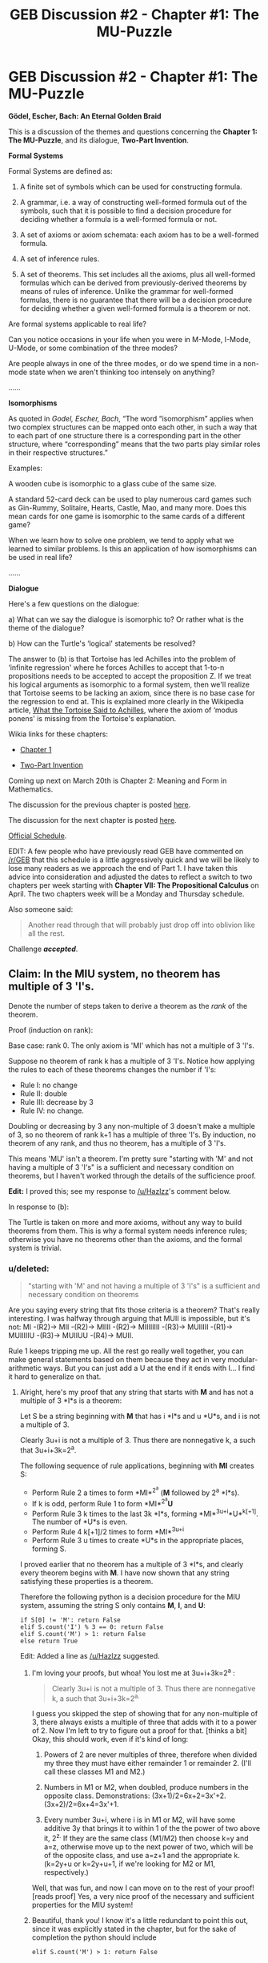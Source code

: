 #+TITLE: GEB Discussion #2 - Chapter #1: The MU-Puzzle

* GEB Discussion #2 - Chapter #1: The MU-Puzzle
:PROPERTIES:
:Author: xamueljones
:Score: 21
:DateUnix: 1426701250.0
:DateShort: 2015-Mar-18
:END:
*Gödel, Escher, Bach: An Eternal Golden Braid*

This is a discussion of the themes and questions concerning the *Chapter 1: The MU-Puzzle*, and its dialogue, *Two-Part Invention*.

*Formal Systems*

Formal Systems are defined as:

1. A finite set of symbols which can be used for constructing formula.

2. A grammar, i.e. a way of constructing well-formed formula out of the symbols, such that it is possible to find a decision procedure for deciding whether a formula is a well-formed formula or not.

3. A set of axioms or axiom schemata: each axiom has to be a well-formed formula.

4. A set of inference rules.

5. A set of theorems. This set includes all the axioms, plus all well-formed formulas which can be derived from previously-derived theorems by means of rules of inference. Unlike the grammar for well-formed formulas, there is no guarantee that there will be a decision procedure for deciding whether a given well-formed formula is a theorem or not.

Are formal systems applicable to real life?

Can you notice occasions in your life when you were in M-Mode, I-Mode, U-Mode, or some combination of the three modes?

Are people always in one of the three modes, or do we spend time in a non-mode state when we aren't thinking too intensely on anything?

......

*Isomorphisms*

As quoted in /Godel, Escher, Bach/, “The word “isomorphism” applies when two complex structures can be mapped onto each other, in such a way that to each part of one structure there is a corresponding part in the other structure, where “corresponding” means that the two parts play similar roles in their respective structures.”

Examples:

A wooden cube is isomorphic to a glass cube of the same size.

A standard 52-card deck can be used to play numerous card games such as Gin-Rummy, Solitaire, Hearts, Castle, Mao, and many more. Does this mean cards for one game is isomorphic to the same cards of a different game?

When we learn how to solve one problem, we tend to apply what we learned to similar problems. Is this an application of how isomorphisms can be used in real life?

......

*Dialogue*

Here's a few questions on the dialogue:

a) What can we say the dialogue is isomorphic to? Or rather what is the theme of the dialogue?

b) How can the Turtle's ‘logical' statements be resolved?

The answer to (b) is that Tortoise has led Achilles into the problem of ‘infinite regression' where he forces Achilles to accept that 1-to-n propositions needs to be accepted to accept the proposition Z. If we treat his logical arguments as isomorphic to a formal system, then we'll realize that Tortoise seems to be lacking an axiom, since there is no base case for the regression to end at. This is explained more clearly in the Wikipedia article, [[http://en.wikipedia.org/wiki/What_the_Tortoise_Said_to_Achilles][What the Tortoise Said to Achilles]], where the axiom of ‘modus ponens' is missing from the Tortoise's explanation.

Wikia links for these chapters:

- [[http://godel-escher-bach.wikia.com/wiki/Chapter_1][Chapter 1]]

- [[http://godel-escher-bach.wikia.com/wiki/Two-Part_Invention][Two-Part Invention]]

Coming up next on March 20th is Chapter 2: Meaning and Form in Mathematics.

The discussion for the previous chapter is posted [[http://www.reddit.com/r/rational/comments/2z8zm5/geb_discussion_1_introduction_a_musicological/][here]].

The discussion for the next chapter is posted [[http://www.reddit.com/r/rational/comments/2zpwl4/geb_discussion_3_chapter_2_meaning_and_form_in/][here]].

[[http://www.reddit.com/r/rational/comments/2yys1i/lets_start_the_read_through/][Official Schedule]].

EDIT: A few people who have previously read GEB have commented on [[/r/GEB]] that this schedule is a little aggressively quick and we will be likely to lose many readers as we approach the end of Part 1. I have taken this advice into consideration and adjusted the dates to reflect a switch to two chapters per week starting with *Chapter VII: The Propositional Calculus* on April. The two chapters week will be a Monday and Thursday schedule.

Also someone said:

#+begin_quote
  Another read through that will probably just drop off into oblivion like all the rest.
#+end_quote

Challenge */accepted/*.


** Claim: In the MIU system, no theorem has multiple of 3 'I's.

Denote the number of steps taken to derive a theorem as the /rank/ of the theorem.

Proof (induction on rank):

Base case: rank 0. The only axiom is 'MI' which has not a multiple of 3 'I's.

Suppose no theorem of rank k has a multiple of 3 'I's. Notice how applying the rules to each of these theorems changes the number if 'I's:

- Rule I: no change
- Rule II: double
- Rule III: decrease by 3
- Rule IV: no change.

Doubling or decreasing by 3 any non-multiple of 3 doesn't make a multiple of 3, so no theorem of rank k+1 has a multiple of three 'I's. By induction, no theorem of any rank, and thus no theorem, has a multiple of 3 'I's.

This means 'MU' isn't a theorem. I'm pretty sure "starting with 'M' and not having a multiple of 3 'I's" is a sufficient and necessary condition on theorems, but I haven't worked through the details of the sufficience proof.

*Edit:* I proved this; see my response to [[/u/Hazlzz]]'s comment below.

In response to (b):

The Turtle is taken on more and more axioms, without any way to build theorems from them. This is why a formal system needs inference rules; otherwise you have no theorems other than the axioms, and the formal system is trivial.
:PROPERTIES:
:Author: redstonerodent
:Score: 11
:DateUnix: 1426712677.0
:DateShort: 2015-Mar-19
:END:

*** u/deleted:
#+begin_quote
  "starting with 'M' and not having a multiple of 3 'I's" is a sufficient and necessary condition on theorems
#+end_quote

Are you saying every string that fits those criteria is a theorem? That's really interesting. I was halfway through arguing that MUII is impossible, but it's not: MI -(R2)-> MII -(R2)-> MIIII -(R2)-> MIIIIIIII -(R3)-> MUIIIII -(R1)-> MUIIIIIU -(R3)-> MUIIUU -(R4)-> MUII.

Rule 1 keeps tripping me up. All the rest go really well together, you can make general statements based on them because they act in very modular-arithmetic ways. But you can just add a U at the end if it ends with I... I find it hard to generalize on that.
:PROPERTIES:
:Score: 2
:DateUnix: 1426723600.0
:DateShort: 2015-Mar-19
:END:

**** Alright, here's my proof that any string that starts with *M* and has not a multiple of 3 *I*s is a theorem:

Let S be a string beginning with *M* that has i *I*s and u *U*s, and i is not a multiple of 3.

Clearly 3u+i is not a multiple of 3. Thus there are nonnegative k, a such that 3u+i+3k=2^{a}.

The following sequence of rule applications, beginning with *MI* creates S:

- Perform Rule 2 a times to form *MI*^{2^{a}} (*M* followed by 2^{a} *I*s).
- If k is odd, perform Rule 1 to form *MI*^{2^{a}}*U*
- Perform Rule 3 k times to the last 3k *I*s, forming *MI*^{3u+i}*U*^{k[+1]}. The number of *U*s is even.
- Perform Rule 4 k[+1]/2 times to form *MI*^{3u+i}
- Perform Rule 3 u times to create *U*s in the appropriate places, forming S.

I proved earlier that no theorem has a multiple of 3 *I*s, and clearly every theorem begins with *M*. I have now shown that any string satisfying these properties is a theorem.

Therefore the following python is a decision procedure for the MIU system, assuming the string S only contains *M*, *I*, and *U*:

#+begin_example
  if S[0] != 'M': return False
  elif S.count('I') % 3 == 0: return False
  elif S.count('M') > 1: return False
  else return True
#+end_example

Edit: Added a line as [[/u/Hazlzz]] suggested.
:PROPERTIES:
:Author: redstonerodent
:Score: 6
:DateUnix: 1426734993.0
:DateShort: 2015-Mar-19
:END:

***** I'm loving your proofs, but whoa! You lost me at 3u+i+3k=2^{a} :

#+begin_quote
  Clearly 3u+i is not a multiple of 3. Thus there are nonnegative k, a such that 3u+i+3k=2^{a.}
#+end_quote

I guess you skipped the step of showing that for any non-multiple of 3, there always exists a multiple of three that adds with it to a power of 2. Now I'm left to try to figure out a proof for that. [thinks a bit] Okay, this should work, even if it's kind of long:

1. Powers of 2 are never multiples of three, therefore when divided my three they must have either remainder 1 or remainder 2. (I'll call these classes M1 and M2.)

2. Numbers in M1 or M2, when doubled, produce numbers in the opposite class. Demonstrations: (3x+1)/2=6x+2=3x'+2. (3x+2)/2=6x+4=3x'+1.

3. Every number 3u+i, where i is in M1 or M2, will have some additive 3y that brings it to within 1 of the the power of two above it, 2^{z.} If they are the same class (M1/M2) then choose k=y and a=z, otherwise move up to the next power of two, which will be of the opposite class, and use a=z+1 and the appropriate k. (k=2y+u or k=2y+u+1, if we're looking for M2 or M1, respectively.)

Well, that was fun, and now I can move on to the rest of your proof! [reads proof] Yes, a very nice proof of the necessary and sufficient properties for the MIU system!
:PROPERTIES:
:Author: Ty-Guy9
:Score: 5
:DateUnix: 1426758857.0
:DateShort: 2015-Mar-19
:END:


***** Beautiful, thank you! I know it's a little redundant to point this out, since it was explicitly stated in the chapter, but for the sake of completion the python should include

#+begin_example
   elif S.count('M') > 1: return False
#+end_example
:PROPERTIES:
:Score: 2
:DateUnix: 1426766120.0
:DateShort: 2015-Mar-19
:END:


*** [deleted]
:PROPERTIES:
:Score: 2
:DateUnix: 1426795408.0
:DateShort: 2015-Mar-19
:END:

**** If your formal system has the rule of inference "If x is a theorem and x->y is a theorem, then y is a theorem", you'll have to add more theorems. Achilles thinks "(x&(x->y))->y" should be a rule of inference, but the Tortoise instead includes each instantiation of it as an axiom. If he were willing to accept modus ponens, having as axioms A and B immediately proves the theorem Z.
:PROPERTIES:
:Author: redstonerodent
:Score: 1
:DateUnix: 1426798319.0
:DateShort: 2015-Mar-20
:END:


*** If (b) were as simple as you make it, Lewis Carroll's dialogue would not have been anything remarkable or startling. For one thing, Achilles keeps adding rules of inference, they're just not sufficient to convince the Tortoise of anything.

Suppose Achilles simply asks the Tortoise to accept the inference rule of modus ponens, and Tortoise agrees as long as Achilles writes it down in his book. Does Achilles win?

(Edit: I forgot that in the dialogue, Achilles is responsible for writing everything that the Tortoise is asked to accept, so I had to reword the above)

I have more to say about this on [[http://godel-escher-bach.wikia.com/wiki/Two-Part_Invention][the Wikia page for the Two-Part Invention]].
:PROPERTIES:
:Author: rspeer
:Score: 1
:DateUnix: 1426719074.0
:DateShort: 2015-Mar-19
:END:

**** ***** 
      :PROPERTIES:
      :CUSTOM_ID: section
      :END:
****** 
       :PROPERTIES:
       :CUSTOM_ID: section-1
       :END:
**** 
     :PROPERTIES:
     :CUSTOM_ID: section-2
     :END:
[[https://godel-escher-bach.wikia.com/wiki/Two-Part%20Invention][*Two-Part Invention*]] (from Godel-Escher-Bach wikia): [[#sfw][]]

--------------

#+begin_quote
  /Bach also wrote fifteen two part inventions. This two-part Dialogue was written not by me/ [Hofstadter]/, but by Lewis Carroll in 1895. Carroll borrowed Achilles and the Tortoise from Zeno, and I in turn borrowed them from Carroll. The topic is the relation between reasoning, reasoning about reasoning, reasoning about reasoning about reasoning, and so on. It parallels, in a way, Zeno's paradoxes about the impossibility of motion, seeming to show, by using infinite regress, that reasoning is impossible. It is a beautiful paradox, and is referred to several times later in the book./ (p. viii)

  ^{Interesting:} [[https://godel-escher-bach.wikia.com/wiki/Three-Part%20Invention][^{Three-Part} ^{Invention}]] ^{|} [[https://godel-escher-bach.wikia.com/wiki/Chapter%201][^{Chapter} ^{1}]] ^{|} [[https://godel-escher-bach.wikia.com/wiki/Introduction][^{Introduction}]]
#+end_quote

^{Parent} ^{commenter} ^{can} [[http://www.np.reddit.com/message/compose?to=autowikiabot&subject=AutoWikibot%20NSFW%20toggle&message=%2Btoggle-nsfw+cpjajld][^{toggle} ^{NSFW}]] ^{or[[#or][]]} [[http://www.np.reddit.com/message/compose?to=autowikiabot&subject=AutoWikibot%20Deletion&message=%2Bdelete+cpjajld][^{delete}]]^{.} ^{Will} ^{also} ^{delete} ^{on} ^{comment} ^{score} ^{of} ^{-1} ^{or} ^{less.} ^{|} [[http://www.np.reddit.com/r/autowikiabot/wiki/index][^{FAQs}]] ^{|} [[https://github.com/Timidger/autowikiabot-py][^{Source}]] ^{Please note this bot is in testing. Any help would be greatly appreciated, even if it is just a bug report! Please checkout the} [[https://github.com/Timidger/autowikiabot-py][^{source} ^{code}]] ^{to submit bugs}
:PROPERTIES:
:Author: autowikiabot
:Score: 2
:DateUnix: 1426719082.0
:DateShort: 2015-Mar-19
:END:


**** The Tortoise only accepts statements written in the book; I consider those axioms. He refuses to accept statements that Achilles thinks are implied by them. He keeps adding more axioms, but has no way to prove theorems from them-no rules of inference.
:PROPERTIES:
:Author: redstonerodent
:Score: 1
:DateUnix: 1426733614.0
:DateShort: 2015-Mar-19
:END:

***** I suppose that's a reasonable way to put it.

Tortoise keeps taking the things that Achilles intends to be rules of inference, and turns them into axioms of the system, leaving a system of nothing but axioms with no deductive power.

The conclusion I come to is that, if you have some axioms and you want to make them useful, it's not enough to add a rule of inference -- at least once, you also have to add a mutual understanding that the rule has a purpose. "This isn't just a proposition to be manipulated like the other axioms. We're going to /use/ it. When it implies things, we're going to /believe/ them."
:PROPERTIES:
:Author: rspeer
:Score: 2
:DateUnix: 1426748068.0
:DateShort: 2015-Mar-19
:END:


** Had a lot of fun playing around with the MU puzzle. Took me a while to decide the problem was unsolvable, but now I'm confident it is, because:

a) you need to end up with no Is in your string\\
b) the only way to remove an I is 3 at a time. To remove all Is you need a number of Is that is divisible by 3.\\
c) the only way to generate an I is by doubling the entire string (except the M). This gives you twice as many Is as before.\\
d) no number that is not divisible by 3 can be doubled and then be divisible by 3. (x % 3 != 0 means 2x % 3 != 0).
:PROPERTIES:
:Score: 7
:DateUnix: 1426707166.0
:DateShort: 2015-Mar-18
:END:


** [deleted]
:PROPERTIES:
:Score: 5
:DateUnix: 1426709672.0
:DateShort: 2015-Mar-18
:END:

*** Oops. Thanks for the catch!

As a side note, I think of the I-Mode as when we think on a meta-level about the system and it sounds like a mathematical formulation of I-Mode would be first-order, second-order, and other higher orders of logic. Which means that M-Mode for thinking within the system which can be the standard laws of logic, and the first and second order logic systems is I-Mode.

In simple English, M-Mode is thinking directly about the system and I-Mode is thinking about the system on a meta-level, and on a meta-meta level.

Before people bring up the obvious extension of a meta-meta-meta-... level. I have only this to say. There is no such thing. We never have any need to do so in real life. There is no need to think in more than three levels about the system (system, meta, and meta-meta). I think it's proven somewhere that third, fourth, fifth, and etc. orders of logic are equally as powerful as second order logic and don't really contribute anything new (maybe restating some theorems in a different way can help, but that's it for their benefits).

Here's a fun meta joke:

I'm

So

Meta

Even

This

Acronym
:PROPERTIES:
:Author: xamueljones
:Score: 3
:DateUnix: 1426711858.0
:DateShort: 2015-Mar-19
:END:

**** I don't think your claim about repeated levels of meta-reasoning is true.

For one thing, category theorists, type theorists, and so on, need to allow for an arbitrary number of levels of meta-reasoning, or else some statements become unstateable.

In category theory, you can't make a claim about "all categories" without encountering [[http://en.wikipedia.org/wiki/Russell%27s_paradox][Russell's paradox]]. You have to create a category of "all small categories", that is, categories that are 'normal' and don't get all meta about category theory. The category of all small categories cannot be a small category, so call it a 2-category.

If you wanted to make a claim about the category of all 2-categories, you'd need that to be a 3-category. And so on. 3-categories are not the same as 2-categories.

There might be particular propositional systems where third-order logic is the same as second-order logic -- this is about where I run out of mathematical background -- but I'd want you to at least show me an example of such a system.
:PROPERTIES:
:Author: rspeer
:Score: 4
:DateUnix: 1426722987.0
:DateShort: 2015-Mar-19
:END:

***** Technically speaking, third-order logic /can/ be written down completely inside second-order logic (as [[/u/xamueljones]] notes). However, in [[http://www.cs.ucsb.edu/%7Ebenh/290C_W15/papers/Calculus%20of%20Inductive%20Constructions.pdf][dependent type theory]] we generally find it useful to have an infinite hierarchy of universes available precisely for the sake of making statements that /appear/ self-referential, or "impredicative".

Of course, non-homotopy type theories are mostly constructive, meaning that they simply don't allow us to state undecidable/unprovable propositions as "believed" theorems: once we "go intuitionistic" and require all propositions to be proved in order to be believed (possibly via exhibiting some trivial data object, as with "proving" the "proposition" =Nat= by exhibiting the natural number 1), we can get a well-behaved logic with an infinite hierarchy of universes and no paradoxes. We just refuse to believe the Law of the Excluded Middle (=forall P. P \/ ~P=) when we can't actually exhibit a finite-time decision-procedure for the proposition =P= in question.
:PROPERTIES:
:Score: 2
:DateUnix: 1426775641.0
:DateShort: 2015-Mar-19
:END:


***** ***** 
      :PROPERTIES:
      :CUSTOM_ID: section
      :END:
****** 
       :PROPERTIES:
       :CUSTOM_ID: section-1
       :END:
**** 
     :PROPERTIES:
     :CUSTOM_ID: section-2
     :END:
[[https://en.wikipedia.org/wiki/Russell%27s%20paradox][*Russell's paradox*]]: [[#sfw][]]

--------------

#+begin_quote
  In the [[https://en.wikipedia.org/wiki/Foundations_of_mathematics][foundations of mathematics]], *Russell's paradox* (also known as *Russell's antinomy*), discovered by [[https://en.wikipedia.org/wiki/Bertrand_Russell][Bertrand Russell]] in 1901, showed that some attempted formalizations of the [[https://en.wikipedia.org/wiki/Naive_set_theory][naive set theory]] created by [[https://en.wikipedia.org/wiki/Georg_Cantor][Georg Cantor]] led to a contradiction. The same paradox had been discovered a year before by [[https://en.wikipedia.org/wiki/Ernst_Zermelo][Ernst Zermelo]] but he did not publish the idea, which remained known only to [[https://en.wikipedia.org/wiki/David_Hilbert][Hilbert]], [[https://en.wikipedia.org/wiki/Edmund_Husserl][Husserl]] and other members of the [[https://en.wikipedia.org/wiki/University_of_G%C3%B6ttingen][University of Göttingen]].

  According to naive set theory, any definable collection is a [[https://en.wikipedia.org/wiki/Set_(mathematics)][set]]. Let /R/ be the set of all sets that are not members of themselves. If /R/ is not a member of itself, then its definition dictates that it must contain itself, and if it contains itself, then it contradicts its own definition as the set of all sets that are not members of themselves. This contradiction is Russell's paradox. Symbolically:

  #+begin_quote
  #+end_quote

  In 1908, two ways of avoiding the paradox were proposed, Russell's [[https://en.wikipedia.org/wiki/Type_theory][type theory]] and the [[https://en.wikipedia.org/wiki/Zermelo_set_theory][Zermelo set theory]], the first constructed [[https://en.wikipedia.org/wiki/Axiomatic_set_theory][axiomatic set theory]]. Zermelo's axioms went well beyond [[https://en.wikipedia.org/wiki/Frege][Frege]]'s axioms of [[https://en.wikipedia.org/wiki/Axiom_of_extensionality][extensionality]] and unlimited [[https://en.wikipedia.org/wiki/Set_builder_notation][set abstraction]], and evolved into the now-canonical [[https://en.wikipedia.org/wiki/Zermelo%E2%80%93Fraenkel_set_theory][Zermelo--Fraenkel set theory]] (ZF).

  * 
    :PROPERTIES:
    :CUSTOM_ID: section-3
    :END:
  [[https://i.imgur.com/fkfalmu.png][*Image*]] [[https://commons.wikimedia.org/wiki/File:Bertrand_Russell_transparent_bg.png][^{i}]]
#+end_quote

--------------

^{Interesting:} [[https://en.wikipedia.org/wiki/Universal_set][^{Universal} ^{set}]] ^{|} [[https://en.wikipedia.org/wiki/Grelling%E2%80%93Nelson_paradox][^{Grelling--Nelson} ^{paradox}]] ^{|} [[https://en.wikipedia.org/wiki/Paradox][^{Paradox}]] ^{|} [[https://en.wikipedia.org/wiki/Cantor%27s_diagonal_argument][^{Cantor's} ^{diagonal} ^{argument}]]

^{Parent} ^{commenter} ^{can} [[/message/compose?to=autowikibot&subject=AutoWikibot%20NSFW%20toggle&message=%2Btoggle-nsfw+cpjcq0b][^{toggle} ^{NSFW}]] ^{or[[#or][]]} [[/message/compose?to=autowikibot&subject=AutoWikibot%20Deletion&message=%2Bdelete+cpjcq0b][^{delete}]]^{.} ^{Will} ^{also} ^{delete} ^{on} ^{comment} ^{score} ^{of} ^{-1} ^{or} ^{less.} ^{|} [[http://www.np.reddit.com/r/autowikibot/wiki/index][^{FAQs}]] ^{|} [[http://www.np.reddit.com/r/autowikibot/comments/1x013o/for_moderators_switches_commands_and_css/][^{Mods}]] ^{|} [[http://www.np.reddit.com/r/autowikibot/comments/1ux484/ask_wikibot/][^{Magic} ^{Words}]]
:PROPERTIES:
:Author: autowikibot
:Score: 1
:DateUnix: 1426723038.0
:DateShort: 2015-Mar-19
:END:


***** I don't really have the mathematics backgrounds to explain too well the bit I learned about higher-order logics, but it was from people, or academic communities, who I do trust to get their maths right.

First is [[/u/EliezerYudkowsky]]'s post on LessWrong called the [[http://lesswrong.com/lw/g7n/secondorder_logic_the_controversy/][Second Order Logic: The Controversy]] with the quote:

#+begin_quote
  Once you make the jump to second-order logic, you're /done/ - so far as anyone knows (so far as I know) there's /nothing/ more powerful than second-order logic in terms of /which models it can characterize/.
#+end_quote

And there was a neat academic textbook somewhere I can't find which also explained this, but I dug up this [[https://www.google.com/url?sa=t&rct=j&q=&esrc=s&source=web&cd=2&cad=rja&uact=8&ved=0CCUQFjAB&url=https%3A%2F%2Fstaff.science.uva.nl%2Fj.vanbenthem%2Fdocs%2FHOL.pdf&ei=PSMKVZ6nFYOigwTyuIOQCw&usg=AFQjCNHUip3_EkBm9lI6y4dqmOzRhfC7ww&sig2=YQWODgv5hv2St46NQv5TvQ&bvm=bv.88528373,d.eXY][PDF download]] online which makes for some really complex reading and I spent quite a while skimming it to be sure it supported me with what I /think/ is a proof for the following quote on page number 30:

#+begin_quote
  The logic and model theory of L[2] exhibit the same phenomena as those of L[omega]: a fluid border line with set theory, and a few systematic results. Indeed, in a sense, *higher-order logic does not offer anything new*.
#+end_quote

Look below to my reply to [[/u/rspeer]]'s other comment for why meta-meta-meta doesn't work.
:PROPERTIES:
:Author: xamueljones
:Score: 1
:DateUnix: 1426729933.0
:DateShort: 2015-Mar-19
:END:

****** Ah, I see that I have again missed a crucial factor in our discussion, Mr. Jones. I must have missed this post before writing my other replies below, and for that I apologize. I see now that you have made a valiant effort to whittle down some part of what you learned from these complex texts, to make it simple enough for the layman. I cannot follow much of what is said in either of the documents you have linked, but if those quotes are in fact descriptions pertaining to the very thing we are talking about, then I suppose I also feel inclined to trust these 'expert opinions,' even before having my own understanding just yet.

I may have a go at Eliezer's dialogue there. It seems to build on top of a tower of long documents he wrote before, but with a few tricks or given enough time I might sort it out. At least his /seem/ like the more accessible writings for those lacking in formal training. Then again, it's probably not worth the time while I have so much else to read, of his and of others, on similarly engaging (and yet only theoretically useful -- sigh) topics.
:PROPERTIES:
:Author: Ty-Guy9
:Score: 1
:DateUnix: 1426763883.0
:DateShort: 2015-Mar-19
:END:


**** Hmm. No added utility from 3rd-order meta? Seems hard to prove or disprove off the cuff, but let me think out loud. Suppose the goal is to get enough carrots to eat:

- System-level could be picking carrots and eating them.

- Meta-level could be planting and caring for carrot seeds so that you can eat them later.

- Meta-meta-level could be forming tools to make carrot-planting more efficient, or perhaps hiring workers and paying them from carrot sales; there are probably a lot of branches we could follow.

- Meta-meta-meta-level could be ... economics, mechanical/genetic engineering, i.e. fields that directly improve upon your level-2 strategy.

- Metax4-level could be the scientific system itself, or other systems of thought/action which tend to develop those more directly useful fields of level metax3. It is possible that your religion/worldview could be included here, or otherwise at level metax5.

Hmm. So far I subscribe to this progression. Would you also accept it as a counterexample, or does it fit into your theory somehow?

I make no claims of this shedding light on the author's M/U/I thought theory, but at the least it's a fun side-track.
:PROPERTIES:
:Author: Ty-Guy6
:Score: 2
:DateUnix: 1426720110.0
:DateShort: 2015-Mar-19
:END:

***** Sorry I didn't reply earlier. My computer shut down for a bit.

I feel like this comment isn't talking about thinking in a more meta sense, but rather categorizing simpler systems like farming within a bigger system like economics.

Using your example of carrot picking:

- System-Level - The basic steps to picking a carrot which we can easily automate a robot to do for us. Steps are of the form: check carrot for freshness, then pick or leave alone. This level is the task itself and methods to perform the task.

- Meta-Level - How well does the robot do it's job? Does it work better on sunny days than rainy days? How quick and efficient is it at its job? What mistakes does it make, or what can it do better? This level is thinking /about/ the task and what can be changed about the methods to perform the task.

- Meta-Meta-Level - How are we examining the robot's effectiveness? How do we come up with new plans for the robot? How were we thinking when we came up with particularly bad plans, or particularly good plans? How do we structure our planning process? This level is thinking about how we are thinking about the task. This is where you examine your thought processes about how you deal with problems, or in other words, how do you structure your planning to solve the problem.

- Meta-Meta-Meta...-Level - This is where things break down, because the last level was analyzing how you approach problems in the first place and is extremely abstract and is very far removed from the original problem. To go any further would be something like this very discussion where I explained how meta-thinking works. But looking at the problem from a multi-meta viewpoint is still part of the meta-meta level since it examines how you approach the problem in the first place. Therefore this level doesn't seem to offer any further insights to help with solving the problem.

The flaw you made in your comment is that you confused meta-thinking with thinking more abstractly. But meta-levels should retain the same focus on the same problem/system as the object-level, with the only differences being that you step back from solving the problem to /how/ you solve the problem to how you /think/ about how you solve the problem.

A real life example is the HPMOR planning threads:

The [[http://www.reddit.com/r/HPMOR/comments/2xkbb8/spoilers_113_unified_solutions_thread/][System-Level/Unified Solutions Thread]] which is about the presented solutions to pass the Final Exam, [[http://www.reddit.com/r/HPMOR/comments/2xiabn/spoilers_ch_113_planning_thread/][Meta-Level/Planning Thread]] which is about examining the problem and to see how a possible solution would be structured, and [[http://www.reddit.com/r/HPMOR/comments/2xhqus/the_meta_meta_planning_thread/][Meta-Meta-Level/Meta Meta Planning Thread]] which is about discussing how to discuss the problem and its solutions.

In fact, [[/u/alexanderwales]] stated the purpose of a meta-meta-planning thread as:

#+begin_quote
  This is not a place to post solutions.

  This is not a place to discuss the problem.

  This is the place to discuss how to discuss the problem and its solutions.
#+end_quote

Furthermore, note that not a single person in a community of thousands even /tried/ posting a Meta-Meta-Meta-Level thread, because it just doesn't make sense on a logical* level to do so.

EDIT: *When I said "on a logical level" I should have said "on a intuitive level", because I'm referring to how humans think about meta-ness and not the theory of logic.
:PROPERTIES:
:Author: xamueljones
:Score: 3
:DateUnix: 1426726454.0
:DateShort: 2015-Mar-19
:END:

****** What do you mean, it doesn't make logical sense? There might not be a lot to say, but that's different from not making logical sense.

Your comment about meta-meta-level threads would fit in perfectly in a meta-meta-meta-level thread.
:PROPERTIES:
:Author: rspeer
:Score: 1
:DateUnix: 1426727504.0
:DateShort: 2015-Mar-19
:END:

******* I didn't say that there was very little to say, I said (poorly) that anything we can say on a higher level can be rephrased to be defined from a meta-meta level only.

Also, I defined the Meta-Meta-Level to be discussing how to think about thinking about the problem.

The comment about meta-meta level threads is still on a meta-meta level, because it's still discussing how to think about thinking about the problem. In other words, the first level is about the problem, the second level is about how to approach the problem, and the third level is about approaching all of the possible ways to handle solving the problem. The distinction is really subtle, but one possible way to approach all of the possible approaches to solving the problem is to break it down into levels of meta-ness. Therefore, my comment about the different meta levels stays on the meta-meta-level instead of the "meta-meta-meta-level".

To best understand it, I think of it like the idea of recursion. The first level is the base case, the second level is the demonstration of the first inductive/recursive step, and the third level is the actual recursion where it even contains recursive statements about itself.

One last point is when I moved from one level to another, I clearly noticed a change in my patterns of thinking about the problem, but I don't experience any similar change when I try thinking about the meta-meta level on another meta-level, but that could be chalked up to me not knowing what such a level of thought would be like if it exists, so it's not a very good reason to support my argument.
:PROPERTIES:
:Author: xamueljones
:Score: 1
:DateUnix: 1426729928.0
:DateShort: 2015-Mar-19
:END:

******** I think what you're describing is the ease with which the human mind will jump up more meta-levels, once it's already done so once. You just don't notice it, because you're using basically the same thought patterns you used before.

In a forum, it's clear that meta-meta issues and meta-meta-meta issues could go in the same thread -- humans are not so slavishly devoted to categories that they'd have to distinguish them.

Math won't usually let you get away with not making the distinction.

Also, just because you've described a countably infinite number of meta-levels at once, that doesn't mean things are settled, because there are more than a countably infinite number of ordinals. Suppose this message board has gotten very meta indeed, and I wanted to object to the very notion of putting meta^{2} issues, meta^{3} issues, meta^{4} issues, and so on in the same thread. In what thread would I raise my objection?
:PROPERTIES:
:Author: rspeer
:Score: 1
:DateUnix: 1426730345.0
:DateShort: 2015-Mar-19
:END:

********* But the problem you are describing is that whenever I need to talk about one specific meta-level, I always have to go up another level which leads to recursing until there is an infinitely number of meta levels. Even then, your example of "meta^{2} issues, meta^{3} issues, meta^{4} issues, and so on" requires even /more/ meta levels which gets very confusing and it's hard to say what each level brings to the table in terms of telling us what more we learn about a given problem which started all of this meta-ness in the first place. It's a confusing and paradoxical mess.

If we use the system of three levels I describe, it better matches our intuitive understanding of meta-ness, where discussing the problem goes in the meta-level, and *anything* about the meta-level goes in the meta-meta-level (even about the meta-meta-level). Hence, the answer the thread your objection goes in would be the meta-meta thread.

Finally, the point is that while stating anything with multiple metas can make sense and are valid statements, they are not any more /powerful/ in a meaningful sense than simply stating it on the meta-meta level anyway. Everything above the meta-meta-level can be rephrased to be part of the meta-meta level.

I wouldn't apply my reasoning about meta-ness to strict formal logical (or set) theory because I'm not a mathematician and I wouldn't know how to prove something like this. But what I'm arguing is that the system of three levels is how humans most naturally think in a meta sense, and I thought the mathematics supported me (sorta) with the evidence I cited [[http://www.reddit.com/r/rational/comments/2zhouc/geb_discussion_2_chapter_1_the_mupuzzle/cpjgamo][here]] about all higher order logics being equivalent to second order logic being the same as all higher meta-levels being equivalent to the meta-meta-level.

Sorry I take so long to write my responses. I keep going over them to be sure that I'm clear on what I'm trying to say.
:PROPERTIES:
:Author: xamueljones
:Score: 1
:DateUnix: 1426732617.0
:DateShort: 2015-Mar-19
:END:

********** I think what you're saying, then, is that the human mind can generalize in ways that logic can't -- that we can jump out of "all the systems" at the same time, even when it's impossible to define what that means.

The system you get by jumping out of "all the systems" is just another system that you haven't jumped out of yet, which is contradictory, so you can't really describe what it means to jump out of all the systems.

The claim that the human mind can do things that can never be described is a claim that some make, but you should be sure you're making it. Later in GEB you should have to think hard about this.

To indicate why it's a problem to talk about "all the levels", I'm going to make a dialogue between a ridiculously mathematically literal version of me, and a puppet version of you whose mouth I'll put words in:

- Me: So what if I want to object to having a countably infinite number of meta-levels of discussion in the same thread?
- You: They're all the same meta-level. They go in the meta^{2} thread.
- Me: I disagree, because I think it's important to clarify when you're trying to talk about "all the things" in a system from outside of it. So I'm going to have to disagree in a new meta^{ω} thread.
- You: Meta^{ω} threads are silly. You should have put that in the meta^{2} thread.
- Me: Isn't that a pretty meta^{ω+1} thing to say?
- You: No. It's a meta^{2} thing to say. What you call meta^{ω+2} would also be what I call meta^{2}.
- Me: I object to that on a meta^{2ω} level.
- You: There /is/ no meta^{2ω} level. There's no meta^{3ω} level either, or --
- Me: Apparently there's a meta^{ω^{2}} level, because you're currently arguing on it.
- You: You're going to keep naming these levels after [[http://en.wikipedia.org/wiki/Ordinal_number][ordinal numbers]], and I'm going to keep saying that they're just meta^{2}.
- Me: Which meta-levels, exactly, can I name that you'd say are just meta^{2}?
- You: ALL OF THEM.
- Me: All of them in what set?
- You: The set of all the meta-levels you can name.
- Me: But my names are all ordinal numbers.
- You: All of those, then.
- Me: There is no set of all ordinal numbers. Any set of ordinal numbers you can pick defines an ordinal number that isn't in that set. You have to say 'class of ordinal numbers', or 'set^{2} of ordinal numbers', to avoid a paradox.
- You: Fine, all of them in the /set^{2}/ of ordinal numbers.
- Me: I'm just going to have to make a different set^{2} that's isomorphic to the ordinal numbers and start naming meta-levels after those.
- You: I'm not interested in talking about sets^{2} of sets of meta-levels anymore.
- Me: Which ones are you not interested in talking about?
- You: ALL OF THEM.
- Me: That's a nice set^{3} of sets^{2} of sets of meta-levels you've just defined.
- You: I'm also not interested in sets^{3} or sets^{4} or...

Apologies for the puppetry. It'd take a long time to make anything like this conversation happen naturally.

How many times could this argument escalate? Could you ever respond to "all the ways" I might escalate the argument to a new meta-level?
:PROPERTIES:
:Author: rspeer
:Score: 3
:DateUnix: 1426738802.0
:DateShort: 2015-Mar-19
:END:

*********** Thanks for that dialogue. I know you aren't trying to make me look silly, but it really does help me understand what you seem to be understanding from my argument and I think I understand how to clarify the difference between our arguments.

To me, all of the potential levels of meta you could ever name, 1, 2, 3, ω, ω+1, ω^{2,} ordinal sets, etc, etc... are mainly used to comment on other levels which are meta. However, the critical distinction we seem to be making is that I'm an extremely practical (almost utilitarian) person and when I use meta-thinking, I look at how the different levels relate directly to the system-level problem. I have not ever found anything higher than the meta-meta level which provide useful insights into the system-problem itself which can't also be restated somehow onto the meta-meta level. Hence it seems like how people think about meta-ness can be simplified to the bottom three levels.

The statement about my argument you said was:

#+begin_quote
  the human mind can generalize in ways that logic can't -- that we can jump out of "all the systems" at the same time, even when it's impossible to define what that means.
#+end_quote

I don't.../think/ I'm making that claim, but rather the case that the human mind can jump out of multiple systems at a time, for a lot of meta-levels (but I don't mean all of them at once). It's just that for practical purposes to solve the original problem, jumping up to the metax4 level, for example, is equally as helpful as jumping to the metax2 level. Sure, on the metax4 level, you now can make statements about the metax3 and metax2 level, but it's not helpful for solving the problem and any other possible insights can also be found on the metax2 level.

I just thought I had something really interesting when I found out about the mathematical implications concerning higher order logics which seems to back me up with the statements in how higher-order logics are more expressive than second-order logic, but are only at most as powerful as second-order logic.

I'm going to go to bed now, so if you have any more responses or counter-arguments, I won't be posting my reply for a while.
:PROPERTIES:
:Author: xamueljones
:Score: 2
:DateUnix: 1426740465.0
:DateShort: 2015-Mar-19
:END:

************ u/Transfuturist:
#+begin_quote
  ω+1
#+end_quote

To be pedantic, you mean 1+ω. Addition with transfinite ordinals is noncommutative.
:PROPERTIES:
:Author: Transfuturist
:Score: 1
:DateUnix: 1426747318.0
:DateShort: 2015-Mar-19
:END:


*********** ***** 
      :PROPERTIES:
      :CUSTOM_ID: section
      :END:
****** 
       :PROPERTIES:
       :CUSTOM_ID: section-1
       :END:
**** 
     :PROPERTIES:
     :CUSTOM_ID: section-2
     :END:
[[https://en.wikipedia.org/wiki/Ordinal%20number][*Ordinal number*]]: [[#sfw][]]

--------------

#+begin_quote
  In [[https://en.wikipedia.org/wiki/Set_theory][set theory]], an *ordinal number*, or *ordinal*, is the [[https://en.wikipedia.org/wiki/Order_type][order type]] of a [[https://en.wikipedia.org/wiki/Well-order][well-ordered set]]. They are usually identified with [[https://en.wikipedia.org/wiki/Hereditary_property][hereditarily]] [[https://en.wikipedia.org/wiki/Transitive_set][transitive sets]]. Ordinals are an extension of the [[https://en.wikipedia.org/wiki/Natural_number][natural numbers]] different from [[https://en.wikipedia.org/wiki/Integer][integers]] and from [[https://en.wikipedia.org/wiki/Cardinal_number][cardinals]]. Like other kinds of numbers, ordinals can be added, multiplied, and exponentiated.

  Ordinals were introduced by [[https://en.wikipedia.org/wiki/Georg_Cantor][Georg Cantor]] in 1883 to accommodate [[https://en.wikipedia.org/wiki/Infinite_set][infinite]] sequences and to classify [[https://en.wikipedia.org/wiki/Derived_set_(mathematics)][derived sets]], which he had previously introduced in 1872 while studying the uniqueness of [[https://en.wikipedia.org/wiki/Trigonometric_series][trigonometric series]].

  Two sets /S/ and /S'/ have the same /cardinality/ if there is a [[https://en.wikipedia.org/wiki/Bijection][bijection]] between them (i.e. there exists a function f that is both [[https://en.wikipedia.org/wiki/Injective][injective]] and [[https://en.wikipedia.org/wiki/Surjective][surjective]], that is it maps each element /x/ of /S/ to a unique element /y/ = /f/(/x/) of /S'/ and each element /y/ of /S'/ comes from exactly one such element /x/ of /S/).

  * 
    :PROPERTIES:
    :CUSTOM_ID: section-3
    :END:
  [[https://i.imgur.com/qZztSnc.png][*Image*]] [[https://commons.wikimedia.org/wiki/File:Omega-exp-omega-labeled.svg][^{i}]] - /Representation of the ordinal numbers up to ω^{ω.} Each turn of the spiral represents one power of ω/
#+end_quote

--------------

^{Interesting:} [[https://en.wikipedia.org/wiki/Ordinal_number_(linguistics)][^{Ordinal} ^{number} ^{(linguistics)}]] ^{|} [[https://en.wikipedia.org/wiki/Successor_ordinal][^{Successor} ^{ordinal}]] ^{|} [[https://en.wikipedia.org/wiki/List_of_military_corps][^{List} ^{of} ^{military} ^{corps}]]

^{Parent} ^{commenter} ^{can} [[/message/compose?to=autowikibot&subject=AutoWikibot%20NSFW%20toggle&message=%2Btoggle-nsfw+cpjkv0o][^{toggle} ^{NSFW}]] ^{or[[#or][]]} [[/message/compose?to=autowikibot&subject=AutoWikibot%20Deletion&message=%2Bdelete+cpjkv0o][^{delete}]]^{.} ^{Will} ^{also} ^{delete} ^{on} ^{comment} ^{score} ^{of} ^{-1} ^{or} ^{less.} ^{|} [[http://www.np.reddit.com/r/autowikibot/wiki/index][^{FAQs}]] ^{|} [[http://www.np.reddit.com/r/autowikibot/comments/1x013o/for_moderators_switches_commands_and_css/][^{Mods}]] ^{|} [[http://www.np.reddit.com/r/autowikibot/comments/1ux484/ask_wikibot/][^{Magic} ^{Words}]]
:PROPERTIES:
:Author: autowikibot
:Score: 1
:DateUnix: 1426738819.0
:DateShort: 2015-Mar-19
:END:


*********** Maybe not to the point, but I have heard similar things before, from reputable sources, as jumping out of "all the systems." Perhaps these systems could be taken to include also the system in which the phrase is offered? In other words, 'I'd like to point you outside of the box, but it's hard because this conversation itself is within it?'

As for me, I believe the human mind is capable of things outside of all the systems humans have so far defined, which include such things as language, logic, and mathematics. (I don't mean Language, Logic, and Mathematics, the theoretical ideals of that which we now know.) We may also be able to describe those things later using means not readily available now.

Take this as you will, the thread grows long. ;)
:PROPERTIES:
:Author: Ty-Guy6
:Score: 1
:DateUnix: 1426740931.0
:DateShort: 2015-Mar-19
:END:


********** Hmm. After some consideration, I'm not convinced (at least not yet) of the logic of the collapse of metax3 into metax2. When I followed the logic through in my head*, it seemed to cause further collapses, until I eventually questioned why metax2 might not be a part of the system itself. But I decided that it would be rather odd to say that thinking about how we solve the problem (metax1) is the same as solving the problem. While on the other hand, metax3 makes sense as-is: thinking about how we think about how we think about solving the problem is a thing, and should be credited as being separate from the lower levels.

*My thought path: I thought of the problem as a series of introductions to a book. It seems to fit the definition of meta-writing. I thought of an author who writes an introduction to his introduction, (metax2) and an introduction to that (metax3). Then I realized that they are all introductions, after all, so they should all fit under metax1. And if introductions, why, they are also all part of the book! Metax0! And this is where I saw my mistake as I realized that introductions are still introductions, not part of the body text.

EDIT: But yes, clearly humans think so very rarely on the metax3 level that it is almost exclusively just a thought exercise whenever we refer to it. As examples, intros to intros to intros would be overkill, and I don't even know the symbol (although we probably have one) for what falls next in the pattern of addition-multiplication-powers-...
:PROPERTIES:
:Author: Ty-Guy6
:Score: 1
:DateUnix: 1426738039.0
:DateShort: 2015-Mar-19
:END:

*********** After exponents, it's [[http://en.wikipedia.org/wiki/Tetration][tetration]]. The most interesting bit to me is that for addition, multiplication, and exponentiation, you use algebra if there's a variable in the term. But you have to use calculus if there's a variable in tetration. My brain hurt a little when I had to find the limit of x^{x^{x^{x^{x^{x...}}}}} as x approaches number like √2 or e for an infinite tower of x's.
:PROPERTIES:
:Author: xamueljones
:Score: 2
:DateUnix: 1426741234.0
:DateShort: 2015-Mar-19
:END:

************ ***** 
      :PROPERTIES:
      :CUSTOM_ID: section
      :END:
****** 
       :PROPERTIES:
       :CUSTOM_ID: section-1
       :END:
**** 
     :PROPERTIES:
     :CUSTOM_ID: section-2
     :END:
[[https://en.wikipedia.org/wiki/Tetration][*Tetration*]]: [[#sfw][]]

--------------

#+begin_quote
  In [[https://en.wikipedia.org/wiki/Mathematics][mathematics]], *tetration* (or *hyper-4*) is the next [[https://en.wikipedia.org/wiki/Hyperoperation][hyper operator]] after [[https://en.wikipedia.org/wiki/Exponentiation][exponentiation]], and is defined as iterated exponentiation. The word was coined by [[https://en.wikipedia.org/wiki/Reuben_Louis_Goodstein][Reuben Louis Goodstein]], from [[https://en.wikipedia.org/wiki/Tetra-][tetra-]] (four) and [[https://en.wikipedia.org/wiki/Iterated_function][iteration]]. Tetration is used for the [[https://en.wikipedia.org/wiki/Large_numbers#Standardized_system_of_writing_very_large_numbers][notation of very large numbers]]. Shown here are examples of the first four [[https://en.wikipedia.org/wiki/Hyper_operator][hyper operators]], with tetration as the fourth (and [[https://en.wikipedia.org/wiki/Successor_function][succession]], the unary operation denoted taking and yielding the number after , as the 0th):

  - [[https://en.wikipedia.org/wiki/Addition][Addition]]

  #+begin_quote
    /n/ copies of 1 added to /a/.
  #+end_quote

  - [[https://en.wikipedia.org/wiki/Multiplication][Multiplication]]

  #+begin_quote
    /n/ copies of /a/ combined by addition.
  #+end_quote

  - [[https://en.wikipedia.org/wiki/Exponentiation][Exponentiation]]

  #+begin_quote
    /n/ copies of /a/ combined by multiplication.
  #+end_quote

  - Tetration

  #+begin_quote
    /n/ copies of /a/ combined by exponentiation, right-to-left.
  #+end_quote

  where each operation is defined by iterating the previous one (the next operation in the sequence is [[https://en.wikipedia.org/wiki/Pentation][pentation]]). Tetration is not an [[https://en.wikipedia.org/wiki/Elementary_function][elementary function]].

  Tetration is not an [[https://en.wikipedia.org/wiki/ELEMENTARY][elementary recursive function]].

  Here, succession () is the most basic operation; addition () is a primary operation, though for natural numbers it can be thought of as a chained succession of /n/ successors of /a/; multiplication () is also a primary operation, though for natural numbers it can be thought of as a chained addition involving /n/ numbers /a/; and exponentiation () can be thought of as a chained multiplication involving /n/ numbers /a/. Analogously, tetration () can be thought of as a chained power involving /n/ numbers /a/. The parameter /a/ may be called the base-parameter in the following, while the parameter /n/ in the following may be called the /height/-parameter (which is integral in the first approach but may be generalized to fractional, real and complex /heights/, see below).

  * 
    :PROPERTIES:
    :CUSTOM_ID: section-3
    :END:
  [[https://i.imgur.com/Uf78G43.png][*Image*]] [[https://commons.wikimedia.org/wiki/File:TetrationComplexColor.png][^{i}]] - /Complex plot of holomorphic tetration/
#+end_quote

--------------

^{Interesting:} [[https://en.wikipedia.org/wiki/Pentation][^{Pentation}]] ^{|} [[https://en.wikipedia.org/wiki/Super-logarithm][^{Super-logarithm}]] ^{|} [[https://en.wikipedia.org/wiki/PR_(complexity)][^{PR} ^{(complexity)}]]

^{Parent} ^{commenter} ^{can} [[/message/compose?to=autowikibot&subject=AutoWikibot%20NSFW%20toggle&message=%2Btoggle-nsfw+cpjlx3k][^{toggle} ^{NSFW}]] ^{or[[#or][]]} [[/message/compose?to=autowikibot&subject=AutoWikibot%20Deletion&message=%2Bdelete+cpjlx3k][^{delete}]]^{.} ^{Will} ^{also} ^{delete} ^{on} ^{comment} ^{score} ^{of} ^{-1} ^{or} ^{less.} ^{|} [[http://www.np.reddit.com/r/autowikibot/wiki/index][^{FAQs}]] ^{|} [[http://www.np.reddit.com/r/autowikibot/comments/1x013o/for_moderators_switches_commands_and_css/][^{Mods}]] ^{|} [[http://www.np.reddit.com/r/autowikibot/comments/1ux484/ask_wikibot/][^{Magic} ^{Words}]]
:PROPERTIES:
:Author: autowikibot
:Score: 1
:DateUnix: 1426741285.0
:DateShort: 2015-Mar-19
:END:


*********** I still disagree with your idea of there being a metax3, but if you already read all of my earlier arguments on this subject and have remained unconvinced, then there is nothing more I can say. Regardless, it was a very interesting debate and I had fun clarifying what I think of the concept of 'meta' for others and myself.
:PROPERTIES:
:Author: xamueljones
:Score: 1
:DateUnix: 1426738712.0
:DateShort: 2015-Mar-19
:END:


****** Whew! Ok, it seems you have solid grounds for supposing that I am conflating meta- with simply thinking more abstractly. The definition of meta- that we seem to be referring to involves both:

- An exiting of the system to a higher level of abstraction

- Reference, from without the system, to the system

On a related note (pgs 45-47): While it's a reasonable jump to make, so far the author has not connected M/U/I thinking with the prefix "meta-". He talks about "jumping out of the system" and "surveying what the system has done" in the same breath, but hasn't firmly affixed the two together under any name that I can see. I'm not sure whether it's meta- he's referring to when he says "I-mode," or just thinking outside of the box.

That's what got my definitions crossed.
:PROPERTIES:
:Author: Ty-Guy6
:Score: 1
:DateUnix: 1426735706.0
:DateShort: 2015-Mar-19
:END:

******* You're right that Hofstadter doesn't mention "meta-", but it means to be self-referential which fits his themes so well, that I can't believe it won't show up at some point.

I agree that he doesn't seem to be talking about it directly in the chapter, but since it relates to so many of his themes and I-Mode looks like it is largely thinking about the system in a meta-sense, I wanted to bring up the idea for discussion.
:PROPERTIES:
:Author: xamueljones
:Score: 1
:DateUnix: 1426736171.0
:DateShort: 2015-Mar-19
:END:


***** You can always "go up" another "meta-level" of reasoning, forming a more-or-less infinite hierarchy. /However/, real-life reasoning is mostly abductive, and to reason "well" abductively at very high meta-levels of hierarchy, you need increasing amounts of data. So the higher the meta-level you go, the "wider" your tree of encompassed "object-level" reasoning systems/categories have to get in order to train your nth-level model well.
:PROPERTIES:
:Score: 1
:DateUnix: 1426776038.0
:DateShort: 2015-Mar-19
:END:


** Wikia links for these chapters:

- [[http://godel-escher-bach.wikia.com/wiki/Chapter_1][Chapter 1]] - try questions 10 and 10.1 if you consider the MU-puzzle simple.
- [[http://godel-escher-bach.wikia.com/wiki/Two-Part_Invention][Two-Part Invention]] - explains the background behind this dialogue, in case you missed it
:PROPERTIES:
:Author: rspeer
:Score: 5
:DateUnix: 1426719479.0
:DateShort: 2015-Mar-19
:END:


** The chapter was mostly pretty basic but an insightful thing was the "working within the system vs. jumping out of the system" idea. I think you could apply this to the rules of our society: most people work within the system of our society, never making observations of it as a whole. But some people, like clever salesmen, criminals or lawyers are maybe able to jump out of the system and observe it from a more neutral viewpoint and get an advantage because of it.

Btw, some people over at [[/r/GEB]] complained that the schedule is a bit aggressive and speculated that people would drop out at the beginning of April at the latest. I dunno about that myself, we'll see.
:PROPERTIES:
:Score: 3
:DateUnix: 1426707832.0
:DateShort: 2015-Mar-18
:END:

*** I'm speculating, specifically, that if you try to cover chapters 7, 8, and 9, as well as their corresponding dialogues, in the same week, it's going to be pretty rough and most people will get left behind.

...not that [[/r/geb]] should claim any particular expertise on successfully completing readthroughs.
:PROPERTIES:
:Author: rspeer
:Score: 4
:DateUnix: 1426719222.0
:DateShort: 2015-Mar-19
:END:


** This thread has been linked to from another place on reddit.

- [[[/r/GEB]]] [[http://np.reddit.com/r/GEB/comments/2zi9i0/chapter_1_the_mupuzzle_discussion_of_geb/][Chapter #1: The MU-Puzzle Discussion of GEB]]

- [[[/r/HPMOR]]] [[http://np.reddit.com/r/HPMOR/comments/2zijr0/discussion_2_of_the_godel_escher_bach_read_through/][Discussion #2 of the Godel, Escher, Bach Read Through]]

[[#footer][]]/^{If} ^{you} ^{follow} ^{any} ^{of} ^{the} ^{above} ^{links,} ^{respect} ^{the} ^{rules} ^{of} ^{reddit} ^{and} ^{don't} ^{vote.} ^{([[/r/TotesMessenger/wiki/][Info]]} ^{/} ^{[[/message/compose/?to=/r/TotesMessenger][Contact]])}/ [[#bot][]]
:PROPERTIES:
:Author: TotesMessenger
:Score: 1
:DateUnix: 1426710852.0
:DateShort: 2015-Mar-19
:END:


** Well, the MU thing was kinda obvious if you translate it into numbers.
:PROPERTIES:
:Score: 1
:DateUnix: 1426717380.0
:DateShort: 2015-Mar-19
:END:


** Formal systems are pretty much the basis of all rigorous inference. I thus find it kinda important for having remotely accurate beliefs about anything.

P-sets or reading for information tend to put me in M-mode, playing Magic or working on my own puts me in I-mode, and meditation and occasional flashes of waking delight put me in U-mode. I'd put a mu-state in with the U-mode, for my part.

~~~

Isomorphism is the soul of metaphor, and that's all I need say about that.

~~~

It's the crab canon!

Why, you need but jump out of the system. Alternately, lie back and wait for Mr. Tortoise to get repeatedly mugged by reality, the smugly clever little shit.
:PROPERTIES:
:Author: Newfur
:Score: 1
:DateUnix: 1427144793.0
:DateShort: 2015-Mar-24
:END:
